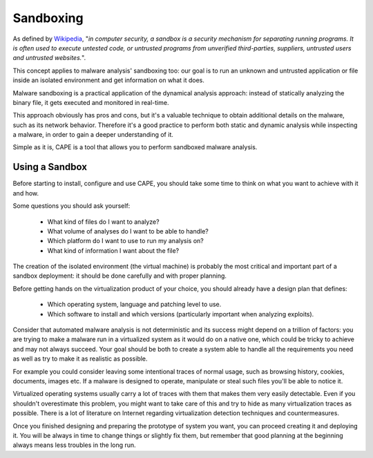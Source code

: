==========
Sandboxing
==========

As defined by `Wikipedia`_, "*in computer security, a sandbox is a security
mechanism for separating running programs. It is often used to execute untested
code, or untrusted programs from unverified third-parties, suppliers, untrusted
users and untrusted websites.*".

This concept applies to malware analysis' sandboxing too: our goal is to run an
unknown and untrusted application or file inside an isolated environment and get
information on what it does.

Malware sandboxing is a practical application of the dynamical analysis
approach: instead of statically analyzing the binary file, it gets executed and
monitored in real-time.

This approach obviously has pros and cons, but it's a valuable technique to
obtain additional details on the malware, such as its network behavior.
Therefore it's a good practice to perform both static and dynamic analysis while
inspecting a malware, in order to gain a deeper understanding of it.

Simple as it is, CAPE is a tool that allows you to perform sandboxed malware
analysis.

.. _`Wikipedia`: http://en.wikipedia.org/wiki/Sandbox_%28computer_security%29

Using a Sandbox
===============

Before starting to install, configure and use CAPE, you should take some
time to think on what you want to achieve with it and how.

Some questions you should ask yourself:

    * What kind of files do I want to analyze?
    * What volume of analyses do I want to be able to handle?
    * Which platform do I want to use to run my analysis on?
    * What kind of information I want about the file?

The creation of the isolated environment (the virtual machine) is probably the
most critical and important part of a sandbox deployment: it should be done
carefully and with proper planning.

Before getting hands on the virtualization product of your choice, you should
already have a design plan that defines:

    * Which operating system, language and patching level to use.
    * Which software to install and which versions (particularly important when analyzing exploits).

Consider that automated malware analysis is not deterministic and its success
might depend on a trillion of factors: you are trying to make a malware run
in a virtualized system as it would do on a native one, which could be tricky to
achieve and may not always succeed.
Your goal should be both to create a system able to handle all the requirements
you need as well as try to make it as realistic as possible.

For example you could consider leaving some intentional traces of normal usage,
such as browsing history, cookies, documents, images etc. If a malware is
designed to operate, manipulate or steal such files you'll be able to notice it.

Virtualized operating systems usually carry a lot of traces with them that makes
them very easily detectable. Even if you shouldn't overestimate this problem,
you might want to take care of this and try to hide as many virtualization
traces as possible.
There is a lot of literature on Internet regarding virtualization detection
techniques and countermeasures.

Once you finished designing and preparing the prototype of system you want, you
can proceed creating it and deploying it. You will be always in time to
change things or slightly fix them, but remember that good planning at the
beginning always means less troubles in the long run.

